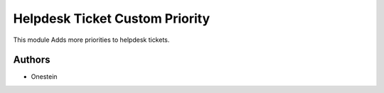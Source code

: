 ===============================
Helpdesk Ticket Custom Priority
===============================

This module Adds more priorities to helpdesk tickets.


Authors
~~~~~~~

* Onestein






